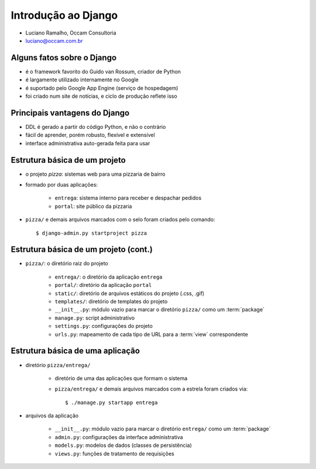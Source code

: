 
=====================================================================
Introdução ao Django
=====================================================================

- Luciano Ramalho, Occam Consultoria

- luciano@occam.com.br

---------------------------------------------------------------------
Alguns fatos sobre o Django
---------------------------------------------------------------------

- é o framework favorito do Guido van Rossum, criador de Python

- é largamente utilizado internamente no Google

- é suportado pelo Google App Engine (serviço de hospedagem)

- foi criado num site de notícias, e ciclo de produção reflete isso

---------------------------------------------------------------------
Principais vantagens do Django
---------------------------------------------------------------------

- DDL é gerado a partir do código Python, e não o contrário

- fácil de aprender, porém robusto, flexível e extensível

- interface administrativa auto-gerada feita para usar

.. xxx completar

----------------------------------
Estrutura básica de um projeto
----------------------------------

.. image:: _static/django-proj-dir.*
   :align: right

- o projeto *pizza*: sistemas web para uma pizzaria de bairro

- formado por duas aplicações:

    - ``entrega``: sistema interno para receber e despachar pedidos
    
    - ``portal``: site público da pizzaria

- ``pizza/`` e demais arquivos marcados com o selo foram criados pelo comando::

    $ django-admin.py startproject pizza
        


----------------------------------------
Estrutura básica de um projeto (cont.)
----------------------------------------


.. image:: _static/django-proj-dir.*
   :align: right

- ``pizza/``: o diretório raiz do projeto

    - ``entrega/``: o diretório da aplicação ``entrega``
        
    - ``portal/``: diretório da aplicação ``portal``
    
    - ``static/``: diretório de arquivos estáticos do projeto (.css, .gif)
    
    - ``templates/``: diretório de templates do projeto

    - ``__init__.py``: módulo vazio para marcar o diretório ``pizza/`` como um :term:`package`

    - ``manage.py``: script administrativo

    - ``settings.py``: configurações do projeto
    
    - ``urls.py``: mapeamento de cada tipo de URL para a :term:`view` correspondente

    
----------------------------------------
Estrutura básica de uma aplicação
----------------------------------------

.. image:: _static/django-app-dir.*
   :align: right

- diretório ``pizza/entrega/``

    - diretório de uma das aplicações que formam o sistema

    - ``pizza/entrega/`` e demais arquivos marcados com a estrela foram criados via::
    
        $ ./manage.py startapp entrega

- arquivos da aplicação

    - ``__init__.py``: módulo vazio para marcar o diretório ``entrega/`` como um :term:`package`

    - ``admin.py``: configurações da interface administrativa
    
    - ``models.py``: modelos de dados (classes de persistência)
    
    - ``views.py``: funções de tratamento de requisições
    

